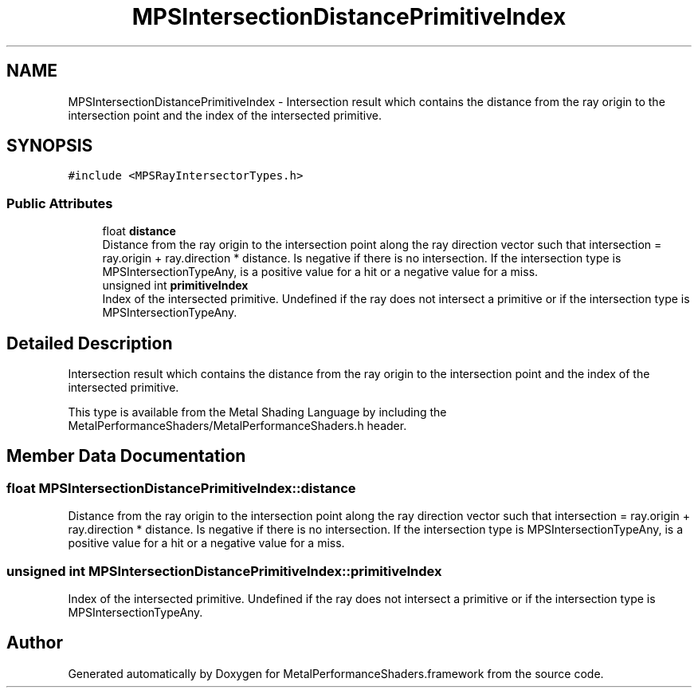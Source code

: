 .TH "MPSIntersectionDistancePrimitiveIndex" 3 "Mon Jul 9 2018" "Version MetalPerformanceShaders-119.3" "MetalPerformanceShaders.framework" \" -*- nroff -*-
.ad l
.nh
.SH NAME
MPSIntersectionDistancePrimitiveIndex \- Intersection result which contains the distance from the ray origin to the intersection point and the index of the intersected primitive\&.  

.SH SYNOPSIS
.br
.PP
.PP
\fC#include <MPSRayIntersectorTypes\&.h>\fP
.SS "Public Attributes"

.in +1c
.ti -1c
.RI "float \fBdistance\fP"
.br
.RI "Distance from the ray origin to the intersection point along the ray direction vector such that intersection = ray\&.origin + ray\&.direction * distance\&. Is negative if there is no intersection\&. If the intersection type is MPSIntersectionTypeAny, is a positive value for a hit or a negative value for a miss\&. "
.ti -1c
.RI "unsigned int \fBprimitiveIndex\fP"
.br
.RI "Index of the intersected primitive\&. Undefined if the ray does not intersect a primitive or if the intersection type is MPSIntersectionTypeAny\&. "
.in -1c
.SH "Detailed Description"
.PP 
Intersection result which contains the distance from the ray origin to the intersection point and the index of the intersected primitive\&. 

This type is available from the Metal Shading Language by including the MetalPerformanceShaders/MetalPerformanceShaders\&.h header\&. 
.SH "Member Data Documentation"
.PP 
.SS "float MPSIntersectionDistancePrimitiveIndex::distance"

.PP
Distance from the ray origin to the intersection point along the ray direction vector such that intersection = ray\&.origin + ray\&.direction * distance\&. Is negative if there is no intersection\&. If the intersection type is MPSIntersectionTypeAny, is a positive value for a hit or a negative value for a miss\&. 
.SS "unsigned int MPSIntersectionDistancePrimitiveIndex::primitiveIndex"

.PP
Index of the intersected primitive\&. Undefined if the ray does not intersect a primitive or if the intersection type is MPSIntersectionTypeAny\&. 

.SH "Author"
.PP 
Generated automatically by Doxygen for MetalPerformanceShaders\&.framework from the source code\&.
